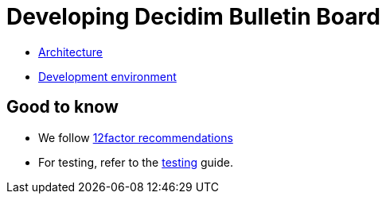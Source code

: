 = Developing Decidim Bulletin Board

* xref:develop:guide_architecture.adoc[Architecture]
* xref:develop:environment.adoc[Development environment]

== Good to know

* We follow https://12factor.net/[12factor recommendations]
* For testing, refer to the xref:develop:testing.adoc[testing] guide.
